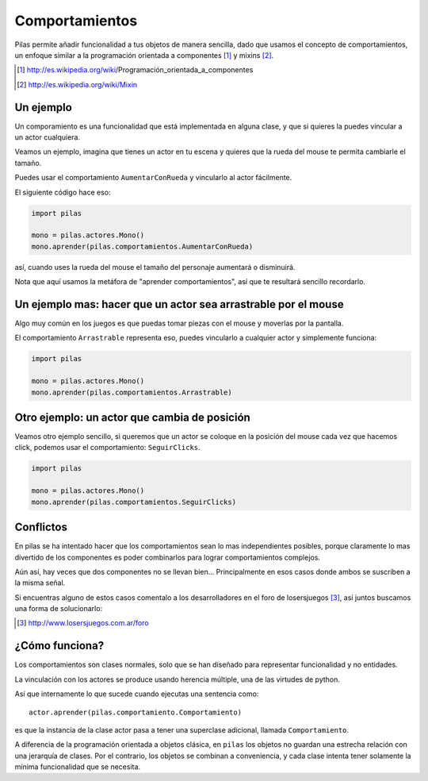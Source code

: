 Comportamientos
===============

Pilas permite añadir funcionalidad a tus objetos
de manera sencilla, dado que usamos el concepto
de comportamientos, un enfoque similar a la
programación orientada a componentes [#]_ y mixins [#]_.

.. [#] http://es.wikipedia.org/wiki/Programación_orientada_a_componentes
.. [#] http://es.wikipedia.org/wiki/Mixin


Un ejemplo
----------

Un comporamiento es una funcionalidad que está implementada
en alguna clase, y que si quieres la puedes vincular
a un actor cualquiera.

Veamos un ejemplo, imagina que tienes un actor en
tu escena y quieres que la rueda del mouse te permita
cambiarle el tamaño.

Puedes usar el comportamiento ``AumentarConRueda`` y vincularlo
al actor fácilmente.

El siguiente código hace eso:

.. code-block:: python

    import pilas

    mono = pilas.actores.Mono()
    mono.aprender(pilas.comportamientos.AumentarConRueda)

así, cuando uses la rueda del mouse el tamaño del personaje aumentará
o disminuirá.

Nota que aquí usamos la metáfora de "aprender comportamientos", así
que te resultará sencillo recordarlo.


Un ejemplo mas: hacer que un actor sea arrastrable por el mouse
---------------------------------------------------------------

Algo muy común en los juegos es que puedas
tomar piezas con el mouse y moverlas por la pantalla.

El comportamiento ``Arrastrable`` representa eso, puedes vincularlo
a cualquier actor y simplemente funciona:

.. code-block:: python

    import pilas

    mono = pilas.actores.Mono()
    mono.aprender(pilas.comportamientos.Arrastrable)


Otro ejemplo: un actor que cambia de posición
---------------------------------------------

Veamos otro ejemplo sencillo, si queremos que un actor
se coloque en la posición del mouse cada vez que hacemos
click, podemos usar el comportamiento: ``SeguirClicks``.

.. code-block:: python

    import pilas

    mono = pilas.actores.Mono()
    mono.aprender(pilas.comportamientos.SeguirClicks)


Conflictos
----------

En pilas se ha intentado hacer que los comportamientos sean
lo mas independientes posibles, porque claramente lo mas
divertido de los componentes es poder combinarlos para
lograr comportamientos complejos.

Aún así, hay veces que dos componentes no se llevan bien...
Principalmente en esos casos donde ambos se suscriben
a la misma señal.

Si encuentras alguno de estos casos comentalo a los desarrolladores
en el foro de losersjuegos [#]_, así juntos buscamos una forma
de solucionarlo:

.. [#] http://www.losersjuegos.com.ar/foro



¿Cómo funciona?
---------------

Los comportamientos son clases normales, solo que se han
diseñado para representar funcionalidad y no entidades.

La vinculación con los actores se produce usando herencia
múltiple, una de las virtudes de python.

Así que internamente lo que sucede cuando ejecutas una
sentencia como::

    actor.aprender(pilas.comportamiento.Comportamiento)

es que la instancia de la clase actor pasa a tener una
superclase adicional, llamada ``Comportamiento``. 

A diferencia de la programación orientada a objetos
clásica, en ``pilas`` los objetos no guardan una
estrecha relación con una jerarquía de clases. Por el
contrario, los objetos se combinan a conveniencia, y
cada clase intenta tener solamente la mínima
funcionalidad que se necesita.
